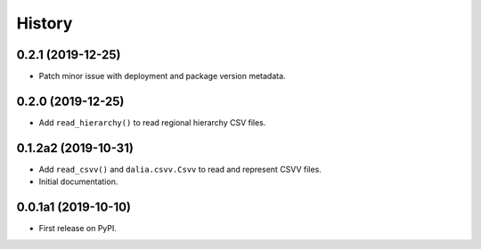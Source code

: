 =======
History
=======

0.2.1 (2019-12-25)
--------------------

* Patch minor issue with deployment and package version metadata.


0.2.0 (2019-12-25)
--------------------

* Add ``read_hierarchy()`` to read regional hierarchy CSV files.


0.1.2a2 (2019-10-31)
--------------------

* Add ``read_csvv()`` and ``dalia.csvv.Csvv`` to read and represent CSVV files.
* Initial documentation.


0.0.1a1 (2019-10-10)
--------------------

* First release on PyPI.
